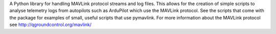 A Python library for handling MAVLink protocol streams and log files. This allows for the creation of simple scripts to analyse telemetry logs from autopilots such as ArduPilot which use the MAVLink protocol. See the scripts that come with the package for examples of small, useful scripts that use pymavlink. For more information about the MAVLink protocol see http://qgroundcontrol.org/mavlink/


